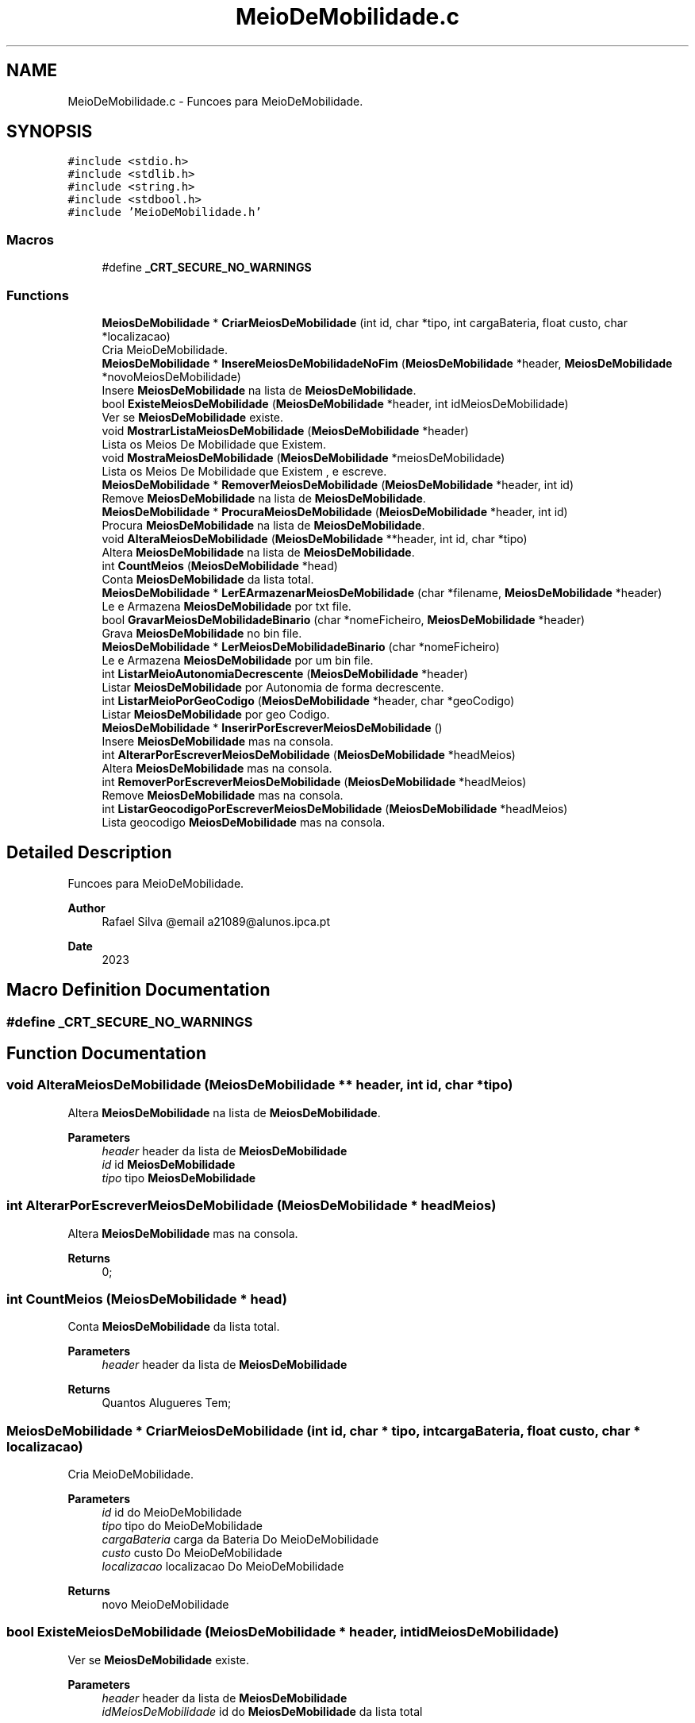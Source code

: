 .TH "MeioDeMobilidade.c" 3 "Sat Mar 18 2023" "21089_Projeto_EDA" \" -*- nroff -*-
.ad l
.nh
.SH NAME
MeioDeMobilidade.c \- Funcoes para MeioDeMobilidade\&.  

.SH SYNOPSIS
.br
.PP
\fC#include <stdio\&.h>\fP
.br
\fC#include <stdlib\&.h>\fP
.br
\fC#include <string\&.h>\fP
.br
\fC#include <stdbool\&.h>\fP
.br
\fC#include 'MeioDeMobilidade\&.h'\fP
.br

.SS "Macros"

.in +1c
.ti -1c
.RI "#define \fB_CRT_SECURE_NO_WARNINGS\fP"
.br
.in -1c
.SS "Functions"

.in +1c
.ti -1c
.RI "\fBMeiosDeMobilidade\fP * \fBCriarMeiosDeMobilidade\fP (int id, char *tipo, int cargaBateria, float custo, char *localizacao)"
.br
.RI "Cria MeioDeMobilidade\&. "
.ti -1c
.RI "\fBMeiosDeMobilidade\fP * \fBInsereMeiosDeMobilidadeNoFim\fP (\fBMeiosDeMobilidade\fP *header, \fBMeiosDeMobilidade\fP *novoMeiosDeMobilidade)"
.br
.RI "Insere \fBMeiosDeMobilidade\fP na lista de \fBMeiosDeMobilidade\fP\&. "
.ti -1c
.RI "bool \fBExisteMeiosDeMobilidade\fP (\fBMeiosDeMobilidade\fP *header, int idMeiosDeMobilidade)"
.br
.RI "Ver se \fBMeiosDeMobilidade\fP existe\&. "
.ti -1c
.RI "void \fBMostrarListaMeiosDeMobilidade\fP (\fBMeiosDeMobilidade\fP *header)"
.br
.RI "Lista os Meios De Mobilidade que Existem\&. "
.ti -1c
.RI "void \fBMostraMeiosDeMobilidade\fP (\fBMeiosDeMobilidade\fP *meiosDeMobilidade)"
.br
.RI "Lista os Meios De Mobilidade que Existem , e escreve\&. "
.ti -1c
.RI "\fBMeiosDeMobilidade\fP * \fBRemoverMeiosDeMobilidade\fP (\fBMeiosDeMobilidade\fP *header, int id)"
.br
.RI "Remove \fBMeiosDeMobilidade\fP na lista de \fBMeiosDeMobilidade\fP\&. "
.ti -1c
.RI "\fBMeiosDeMobilidade\fP * \fBProcuraMeiosDeMobilidade\fP (\fBMeiosDeMobilidade\fP *header, int id)"
.br
.RI "Procura \fBMeiosDeMobilidade\fP na lista de \fBMeiosDeMobilidade\fP\&. "
.ti -1c
.RI "void \fBAlteraMeiosDeMobilidade\fP (\fBMeiosDeMobilidade\fP **header, int id, char *tipo)"
.br
.RI "Altera \fBMeiosDeMobilidade\fP na lista de \fBMeiosDeMobilidade\fP\&. "
.ti -1c
.RI "int \fBCountMeios\fP (\fBMeiosDeMobilidade\fP *head)"
.br
.RI "Conta \fBMeiosDeMobilidade\fP da lista total\&. "
.ti -1c
.RI "\fBMeiosDeMobilidade\fP * \fBLerEArmazenarMeiosDeMobilidade\fP (char *filename, \fBMeiosDeMobilidade\fP *header)"
.br
.RI "Le e Armazena \fBMeiosDeMobilidade\fP por txt file\&. "
.ti -1c
.RI "bool \fBGravarMeiosDeMobilidadeBinario\fP (char *nomeFicheiro, \fBMeiosDeMobilidade\fP *header)"
.br
.RI "Grava \fBMeiosDeMobilidade\fP no bin file\&. "
.ti -1c
.RI "\fBMeiosDeMobilidade\fP * \fBLerMeiosDeMobilidadeBinario\fP (char *nomeFicheiro)"
.br
.RI "Le e Armazena \fBMeiosDeMobilidade\fP por um bin file\&. "
.ti -1c
.RI "int \fBListarMeioAutonomiaDecrescente\fP (\fBMeiosDeMobilidade\fP *header)"
.br
.RI "Listar \fBMeiosDeMobilidade\fP por Autonomia de forma decrescente\&. "
.ti -1c
.RI "int \fBListarMeioPorGeoCodigo\fP (\fBMeiosDeMobilidade\fP *header, char *geoCodigo)"
.br
.RI "Listar \fBMeiosDeMobilidade\fP por geo Codigo\&. "
.ti -1c
.RI "\fBMeiosDeMobilidade\fP * \fBInserirPorEscreverMeiosDeMobilidade\fP ()"
.br
.RI "Insere \fBMeiosDeMobilidade\fP mas na consola\&. "
.ti -1c
.RI "int \fBAlterarPorEscreverMeiosDeMobilidade\fP (\fBMeiosDeMobilidade\fP *headMeios)"
.br
.RI "Altera \fBMeiosDeMobilidade\fP mas na consola\&. "
.ti -1c
.RI "int \fBRemoverPorEscreverMeiosDeMobilidade\fP (\fBMeiosDeMobilidade\fP *headMeios)"
.br
.RI "Remove \fBMeiosDeMobilidade\fP mas na consola\&. "
.ti -1c
.RI "int \fBListarGeocodigoPorEscreverMeiosDeMobilidade\fP (\fBMeiosDeMobilidade\fP *headMeios)"
.br
.RI "Lista geocodigo \fBMeiosDeMobilidade\fP mas na consola\&. "
.in -1c
.SH "Detailed Description"
.PP 
Funcoes para MeioDeMobilidade\&. 


.PP
\fBAuthor\fP
.RS 4
Rafael Silva @email a21089@alunos.ipca.pt 
.RE
.PP
\fBDate\fP
.RS 4
2023 
.RE
.PP

.SH "Macro Definition Documentation"
.PP 
.SS "#define _CRT_SECURE_NO_WARNINGS"

.SH "Function Documentation"
.PP 
.SS "void AlteraMeiosDeMobilidade (\fBMeiosDeMobilidade\fP ** header, int id, char * tipo)"

.PP
Altera \fBMeiosDeMobilidade\fP na lista de \fBMeiosDeMobilidade\fP\&. 
.PP
\fBParameters\fP
.RS 4
\fIheader\fP header da lista de \fBMeiosDeMobilidade\fP 
.br
\fIid\fP id \fBMeiosDeMobilidade\fP 
.br
\fItipo\fP tipo \fBMeiosDeMobilidade\fP 
.RE
.PP

.SS "int AlterarPorEscreverMeiosDeMobilidade (\fBMeiosDeMobilidade\fP * headMeios)"

.PP
Altera \fBMeiosDeMobilidade\fP mas na consola\&. 
.PP
\fBReturns\fP
.RS 4
0; 
.RE
.PP

.SS "int CountMeios (\fBMeiosDeMobilidade\fP * head)"

.PP
Conta \fBMeiosDeMobilidade\fP da lista total\&. 
.PP
\fBParameters\fP
.RS 4
\fIheader\fP header da lista de \fBMeiosDeMobilidade\fP
.RE
.PP
\fBReturns\fP
.RS 4
Quantos Alugueres Tem; 
.RE
.PP

.SS "\fBMeiosDeMobilidade\fP * CriarMeiosDeMobilidade (int id, char * tipo, int cargaBateria, float custo, char * localizacao)"

.PP
Cria MeioDeMobilidade\&. 
.PP
\fBParameters\fP
.RS 4
\fIid\fP id do MeioDeMobilidade 
.br
\fItipo\fP tipo do MeioDeMobilidade 
.br
\fIcargaBateria\fP carga da Bateria Do MeioDeMobilidade 
.br
\fIcusto\fP custo Do MeioDeMobilidade 
.br
\fIlocalizacao\fP localizacao Do MeioDeMobilidade
.RE
.PP
\fBReturns\fP
.RS 4
novo MeioDeMobilidade 
.RE
.PP

.SS "bool ExisteMeiosDeMobilidade (\fBMeiosDeMobilidade\fP * header, int idMeiosDeMobilidade)"

.PP
Ver se \fBMeiosDeMobilidade\fP existe\&. 
.PP
\fBParameters\fP
.RS 4
\fIheader\fP header da lista de \fBMeiosDeMobilidade\fP 
.br
\fIidMeiosDeMobilidade\fP id do \fBMeiosDeMobilidade\fP da lista total
.RE
.PP
\fBReturns\fP
.RS 4
True/False; 
.RE
.PP

.SS "bool GravarMeiosDeMobilidadeBinario (char * nomeFicheiro, \fBMeiosDeMobilidade\fP * header)"

.PP
Grava \fBMeiosDeMobilidade\fP no bin file\&. 
.PP
\fBParameters\fP
.RS 4
\fInomeFicheiro\fP Path do bin file 
.br
\fIheader\fP header da lista de \fBMeiosDeMobilidade\fP
.RE
.PP
\fBReturns\fP
.RS 4
True/False; 
.RE
.PP

.SS "\fBMeiosDeMobilidade\fP * InsereMeiosDeMobilidadeNoFim (\fBMeiosDeMobilidade\fP * header, \fBMeiosDeMobilidade\fP * novoMeiosDeMobilidade)"

.PP
Insere \fBMeiosDeMobilidade\fP na lista de \fBMeiosDeMobilidade\fP\&. 
.PP
\fBParameters\fP
.RS 4
\fIheader\fP header da lista de \fBMeiosDeMobilidade\fP 
.br
\fInovoMeiosDeMobilidade\fP novo \fBMeiosDeMobilidade\fP
.RE
.PP
\fBReturns\fP
.RS 4
header da lista de \fBMeiosDeMobilidade\fP; 
.RE
.PP

.SS "\fBMeiosDeMobilidade\fP * InserirPorEscreverMeiosDeMobilidade ()"

.PP
Insere \fBMeiosDeMobilidade\fP mas na consola\&. 
.PP
\fBReturns\fP
.RS 4
header da lista de \fBMeiosDeMobilidade\fP; 
.RE
.PP

.SS "\fBMeiosDeMobilidade\fP * LerEArmazenarMeiosDeMobilidade (char * filename, \fBMeiosDeMobilidade\fP * header)"

.PP
Le e Armazena \fBMeiosDeMobilidade\fP por txt file\&. 
.PP
\fBParameters\fP
.RS 4
\fIfilename\fP Path do Txt file 
.br
\fIheader\fP header da lista de \fBMeiosDeMobilidade\fP
.RE
.PP
\fBReturns\fP
.RS 4
header da lista de \fBMeiosDeMobilidade\fP; 
.RE
.PP

.SS "\fBMeiosDeMobilidade\fP * LerMeiosDeMobilidadeBinario (char * nomeFicheiro)"

.PP
Le e Armazena \fBMeiosDeMobilidade\fP por um bin file\&. 
.PP
\fBParameters\fP
.RS 4
\fInomeFicheiro\fP header da lista de \fBMeiosDeMobilidade\fP
.RE
.PP
\fBReturns\fP
.RS 4
header da lista de \fBMeiosDeMobilidade\fP; 
.RE
.PP

.SS "int ListarGeocodigoPorEscreverMeiosDeMobilidade (\fBMeiosDeMobilidade\fP * headMeios)"

.PP
Lista geocodigo \fBMeiosDeMobilidade\fP mas na consola\&. 
.PP
\fBReturns\fP
.RS 4
0; 
.RE
.PP

.SS "int ListarMeioAutonomiaDecrescente (\fBMeiosDeMobilidade\fP * header)"

.PP
Listar \fBMeiosDeMobilidade\fP por Autonomia de forma decrescente\&. 
.PP
\fBParameters\fP
.RS 4
\fIheader\fP header da lista de \fBMeiosDeMobilidade\fP
.RE
.PP
\fBReturns\fP
.RS 4
0; 
.RE
.PP

.SS "int ListarMeioPorGeoCodigo (\fBMeiosDeMobilidade\fP * header, char * geoCodigo)"

.PP
Listar \fBMeiosDeMobilidade\fP por geo Codigo\&. 
.PP
\fBParameters\fP
.RS 4
\fIheader\fP header da lista de \fBMeiosDeMobilidade\fP 
.br
\fIgeoCodigo\fP geoCodigo
.RE
.PP
\fBReturns\fP
.RS 4
header da lista de \fBMeiosDeMobilidade\fP; 
.RE
.PP

.SS "void MostraMeiosDeMobilidade (\fBMeiosDeMobilidade\fP * meiosDeMobilidade)"

.PP
Lista os Meios De Mobilidade que Existem , e escreve\&. 
.PP
\fBParameters\fP
.RS 4
\fImeiosDeMobilidade\fP header da lista de \fBMeiosDeMobilidade\fP 
.RE
.PP

.SS "void MostrarListaMeiosDeMobilidade (\fBMeiosDeMobilidade\fP * header)"

.PP
Lista os Meios De Mobilidade que Existem\&. 
.PP
\fBParameters\fP
.RS 4
\fIheader\fP header da lista de \fBMeiosDeMobilidade\fP 
.RE
.PP

.SS "\fBMeiosDeMobilidade\fP * ProcuraMeiosDeMobilidade (\fBMeiosDeMobilidade\fP * header, int id)"

.PP
Procura \fBMeiosDeMobilidade\fP na lista de \fBMeiosDeMobilidade\fP\&. 
.PP
\fBParameters\fP
.RS 4
\fIheader\fP header da lista de \fBMeiosDeMobilidade\fP 
.br
\fIid\fP id \fBMeiosDeMobilidade\fP
.RE
.PP
\fBReturns\fP
.RS 4
header da lista de \fBMeiosDeMobilidade\fP; 
.RE
.PP

.SS "\fBMeiosDeMobilidade\fP * RemoverMeiosDeMobilidade (\fBMeiosDeMobilidade\fP * header, int id)"

.PP
Remove \fBMeiosDeMobilidade\fP na lista de \fBMeiosDeMobilidade\fP\&. 
.PP
\fBParameters\fP
.RS 4
\fIheader\fP header da lista de \fBMeiosDeMobilidade\fP 
.br
\fIid\fP id \fBMeiosDeMobilidade\fP
.RE
.PP
\fBReturns\fP
.RS 4
header da lista de \fBMeiosDeMobilidade\fP; 
.RE
.PP

.SS "int RemoverPorEscreverMeiosDeMobilidade (\fBMeiosDeMobilidade\fP * headMeios)"

.PP
Remove \fBMeiosDeMobilidade\fP mas na consola\&. 
.PP
\fBReturns\fP
.RS 4
0; 
.RE
.PP

.SH "Author"
.PP 
Generated automatically by Doxygen for 21089_Projeto_EDA from the source code\&.
